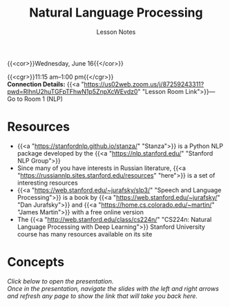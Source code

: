 #+title: Natural Language Processing
#+subtitle: Lesson Notes
#+slug: nlp

{{<cor>}}Wednesday, June 16{{</cor>}}

{{<cgr>}}11:15 am–1:00 pm{{</cgr>}} \\
*Connection Details:* {{<a "https://us02web.zoom.us/j/87259243311?pwd=RlhnU2huTGFpTFhwN1p5ZnpXcWEvdz0" "Lesson Room Link">}}— Go to Room 1 (NLP)

* Resources

- {{<a "https://stanfordnlp.github.io/stanza/" "Stanza">}} is a Python NLP package developed by the {{<a "https://nlp.stanford.edu/" "Stanford NLP Group">}}
- Since many of you have interests in Russian literature, {{<a "https://russiannlp.sites.stanford.edu/resources" "here">}} is a set of interesting resources
- {{<a "https://web.stanford.edu/~jurafsky/slp3/" "Speech and Language Processing">}} is a book by {{<a "https://web.stanford.edu/~jurafsky/" "Dan Jurafsky">}} and {{<a "https://home.cs.colorado.edu/~martin/" "James Martin">}} with a free online version
- The {{<a "http://web.stanford.edu/class/cs224n/" "CS224n: Natural Language Processing with Deep Learning">}} Stanford University course has many resources available on its site

* Concepts

/Click below to open the presentation.\\
Once in the presentation, navigate the slides with the left and right arrows and refresh any page to show the link that will take you back here./

#+BEGIN_export html
<a href="https://westgrid-slides.netlify.app/nlp/#/"><p align="center"><img src="/img/nlp_slides.png" title="" width="100%" style="border-style: solid; border-width: 1.5px 1.5px 0 2px; border-color: black"/></p></a>
#+END_export
